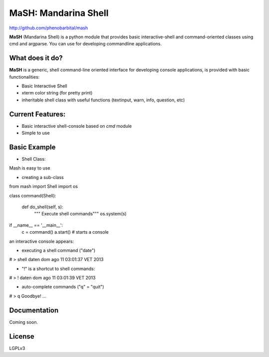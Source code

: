 MaSH: Mandarina Shell
=====================

http://github.com/phenobarbital/mash

**MaSH** (Mandarina Shell) is a python module that provides basic interactive-shell and command-oriented classes using cmd and argparse. 
You can use for developing commandline applications.

What does it do?
----------------

**MaSH** is a generic, shell command-line oriented interface for developing console applications, is provided
with basic functionalities:

- Basic Interactive Shell
- xterm color string (for pretty print)
- inheritable shell class with useful functions (textinput, warn, info, question, etc)

Current Features:
-----------------

- Basic interactive shell-console based on `cmd` module
- Simple to use

Basic Example
-------------

- Shell Class:
Mash is easy to use

- creating a sub-class

from mash import Shell
import os

class command(Shell):

    def do_shell(self, s):
        """ Execute shell commands"""
        os.system(s)

if __name__ == '__main__':
    c = command()
    a.start() # starts a console

an interactive console appears:

- executing a shell command ("date")

# > shell date\n
dom ago 11 03:01:37 VET 2013


- "!" is a shortcut to shell commands:

# > ! date\n
dom ago 11 03:01:39 VET 2013

- auto-complete commands ("q" = "quit")

# > q
Goodbye! ...

Documentation
-------------

Coming soon.

License
-------

LGPLv3